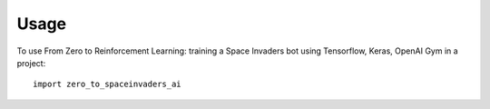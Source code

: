 =====
Usage
=====

To use From Zero to Reinforcement Learning: training a Space Invaders bot using Tensorflow, Keras, OpenAI Gym in a project::

    import zero_to_spaceinvaders_ai
